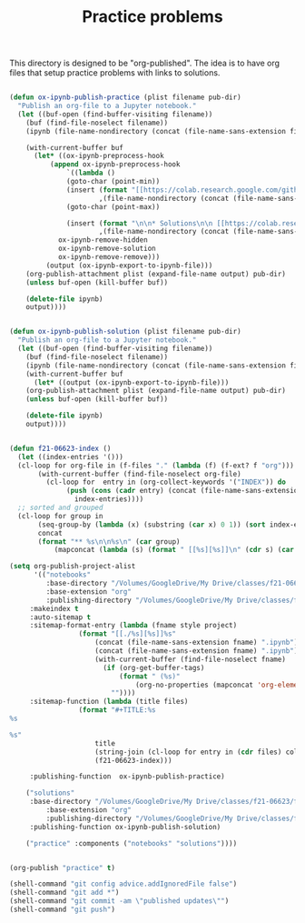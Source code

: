 #+title: Practice problems

This directory is designed to be "org-published". The idea is to have org files that setup practice problems with links to solutions.


#+BEGIN_SRC emacs-lisp :results silent

(defun ox-ipynb-publish-practice (plist filename pub-dir)
  "Publish an org-file to a Jupyter notebook."
  (let ((buf-open (find-buffer-visiting filename))
	(buf (find-file-noselect filename))
	(ipynb (file-name-nondirectory (concat (file-name-sans-extension filename) ".ipynb"))))

    (with-current-buffer buf
      (let* ((ox-ipynb-preprocess-hook
	      (append ox-ipynb-preprocess-hook
		      `((lambda ()
			  (goto-char (point-min))
			  (insert (format "[[https://colab.research.google.com/github/jkitchin/f21-06623/blob/master/practice/notebooks/%s][Open in colab]]\n\n"
					  ,(file-name-nondirectory (concat (file-name-sans-extension filename) ".ipynb"))))
			  (goto-char (point-max))

			  (insert (format "\n\n* Solutions\n\n [[https://colab.research.google.com/github/jkitchin/f21-06623/blob/master/practice/solutions/%s][Open in colab]]\n\n"
					  ,(file-name-nondirectory (concat (file-name-sans-extension filename) ".ipynb")))))
			ox-ipynb-remove-hidden
			ox-ipynb-remove-solution
			ox-ipynb-remove-remove)))
	     (output (ox-ipynb-export-to-ipynb-file)))
	(org-publish-attachment plist (expand-file-name output) pub-dir)
	(unless buf-open (kill-buffer buf))

	(delete-file ipynb)
	output))))


(defun ox-ipynb-publish-solution (plist filename pub-dir)
  "Publish an org-file to a Jupyter notebook."
  (let ((buf-open (find-buffer-visiting filename))
	(buf (find-file-noselect filename))
	(ipynb (file-name-nondirectory (concat (file-name-sans-extension filename) ".ipynb"))))
    (with-current-buffer buf
      (let* ((output (ox-ipynb-export-to-ipynb-file)))
	(org-publish-attachment plist (expand-file-name output) pub-dir)
	(unless buf-open (kill-buffer buf))

	(delete-file ipynb)
	output))))


(defun f21-06623-index ()
  (let ((index-entries '()))
  (cl-loop for org-file in (f-files "." (lambda (f) (f-ext? f "org"))) do
	   (with-current-buffer (find-file-noselect org-file)
	     (cl-loop for  entry in (org-collect-keywords '("INDEX")) do
		      (push (cons (cadr entry) (concat (file-name-sans-extension (file-name-nondirectory org-file)) ".ipynb"))
			    index-entries))))
  ;; sorted and grouped
  (cl-loop for group in
	   (seq-group-by (lambda (x) (substring (car x) 0 1)) (sort index-entries (lambda (a b) (string< (car a) (car b)))))
	   concat
	   (format "** %s\n\n%s\n" (car group)
		   (mapconcat (lambda (s) (format " [[%s][%s]]\n" (cdr s) (car s))) (cdr group) "\n")))))

(setq org-publish-project-alist
      '(("notebooks"
         :base-directory "/Volumes/GoogleDrive/My Drive/classes/f21-06623/f21-06623/f21-06623/practice/"
         :base-extension "org"
         :publishing-directory "/Volumes/GoogleDrive/My Drive/classes/f21-06623/f21-06623/f21-06623/practice/notebooks"
	 :makeindex t
	 :auto-sitemap t
	 :sitemap-format-entry (lambda (fname style project)
				 (format "[[./%s][%s]]%s"
					 (concat (file-name-sans-extension fname) ".ipynb")
					 (concat (file-name-sans-extension fname) ".ipynb")
					 (with-current-buffer (find-file-noselect fname)
					   (if (org-get-buffer-tags)
					       (format " (%s)"
						       (org-no-properties (mapconcat 'org-element-interpret-data (org-get-buffer-tags) ", ")))
					     ""))))
	 :sitemap-function (lambda (title files)
			     (format "#+TITLE:%s
%s

%s"
				     title
				     (string-join (cl-loop for entry in (cdr files) collect (concat "- " (car entry))) "\n")
				     (f21-06623-index)))

	 :publishing-function  ox-ipynb-publish-practice)

	("solutions"
	 :base-directory "/Volumes/GoogleDrive/My Drive/classes/f21-06623/f21-06623/f21-06623/practice/"
         :base-extension "org"
         :publishing-directory "/Volumes/GoogleDrive/My Drive/classes/f21-06623/f21-06623/f21-06623/practice/solutions"
	 :publishing-function ox-ipynb-publish-solution)

	("practice" :components ("notebooks" "solutions"))))


(org-publish "practice" t)

(shell-command "git config advice.addIgnoredFile false")
(shell-command "git add *")
(shell-command "git commit -am \"published updates\"")
(shell-command "git push")
#+END_SRC
